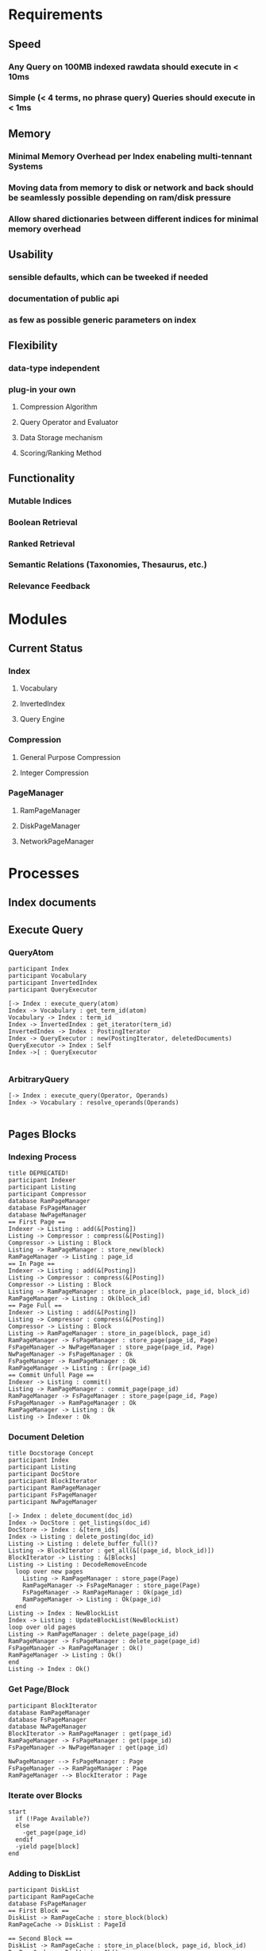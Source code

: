 * Requirements
** Speed
*** Any Query on 100MB indexed rawdata should execute in < 10ms
*** Simple (< 4 terms, no phrase query) Queries should execute in < 1ms
** Memory 
*** Minimal Memory Overhead per Index enabeling multi-tennant Systems
*** Moving data from memory to disk or network and back should be seamlessly possible depending on ram/disk pressure
*** Allow shared dictionaries between different indices for minimal memory overhead
** Usability
*** sensible defaults, which can be tweeked if needed
*** documentation of public api
*** as few as possible generic parameters on index
** Flexibility
*** data-type independent
*** plug-in your own
**** Compression Algorithm
**** Query Operator and Evaluator
**** Data Storage mechanism
**** Scoring/Ranking Method
** Functionality
*** Mutable Indices
*** Boolean Retrieval
*** Ranked Retrieval
*** Semantic Relations (Taxonomies, Thesaurus, etc.)
*** Relevance Feedback


* Modules
** Current Status
*** Index
**** Vocabulary
**** InvertedIndex
**** Query Engine
*** Compression
**** General Purpose Compression
**** Integer Compression
*** PageManager
**** RamPageManager
**** DiskPageManager
**** NetworkPageManager



* Processes
** Index documents
** Execute Query
*** QueryAtom
#+begin_src plantuml :file query_atom.png
participant Index
participant Vocabulary
participant InvertedIndex
participant QueryExecutor

[-> Index : execute_query(atom)
Index -> Vocabulary : get_term_id(atom)
Vocabulary -> Index : term_id
Index -> InvertedIndex : get_iterator(term_id)
InvertedIndex -> Index : PostingIterator
Index -> QueryExecutor : new(PostingIterator, deletedDocuments)
QueryExecutor -> Index : Self
Index ->[ : QueryExecutor

#+end_src

#+RESULTS:
[[file:query_atom.png]]
*** ArbitraryQuery
#+begin_src plantuml :file arbitrary_query.png
[-> Index : execute_query(Operator, Operands)
Index -> Vocabulary : resolve_operands(Operands)

#+end_src
** Pages Blocks
*** Indexing Process
#+begin_src plantuml :file indexing_process.png
title DEPRECATED!
participant Indexer
participant Listing
participant Compressor
database RamPageManager
database FsPageManager
database NwPageManager
== First Page ==
Indexer -> Listing : add(&[Posting])
Listing -> Compressor : compress(&[Posting])
Compressor -> Listing : Block
Listing -> RamPageManager : store_new(block)
RamPageManager -> Listing : page_id
== In Page ==
Indexer -> Listing : add(&[Posting])
Listing -> Compressor : compress(&[Posting])
Compressor -> Listing : Block
Listing -> RamPageManager : store_in_place(block, page_id, block_id)
RamPageManager -> Listing : Ok(block_id)
== Page Full ==
Indexer -> Listing : add(&[Posting])
Listing -> Compressor : compress(&[Posting])
Compressor -> Listing : Block
Listing -> RamPageManager : store_in_page(block, page_id)
RamPageManager -> FsPageManager : store_page(page_id, Page)
FsPageManager -> NwPageManager : store_page(page_id, Page)
NwPageManager -> FsPageManager : Ok
FsPageManager -> RamPageManager : Ok
RamPageManager -> Listing : Err(page_id)
== Commit Unfull Page == 
Indexer -> Listing : commit()
Listing -> RamPageManager : commit_page(page_id)
RamPageManager -> FsPageManager : store_page(page_id, Page)
FsPageManager -> RamPageManager : Ok
RamPageManager -> Listing : Ok
Listing -> Indexer : Ok
#+end_src

#+RESULTS:
[[file:indexing_process.png]]
*** Document Deletion
#+begin_src plantuml :file document_deletion.png
title Docstorage Concept
participant Index
participant Listing
participant DocStore
participant BlockIterator
participant RamPageManager
participant FsPageManager
participant NwPageManager

[-> Index : delete_document(doc_id)
Index -> DocStore : get_listings(doc_id)
DocStore -> Index : &[term_ids]
Index -> Listing : delete_posting(doc_id)
Listing -> Listing : delete_buffer_full()?
Listing -> BlockIterator : get_all(&[(page_id, block_id)])
BlockIterator -> Listing : &[Blocks]
Listing -> Listing : DecodeRemoveEncode
  loop over new pages
    Listing -> RamPageManager : store_page(Page) 
    RamPageManager -> FsPageManager : store_page(Page)
    FsPageManager -> RamPageManager : Ok(page_id)
    RamPageManager -> Listing : Ok(page_id)    
  end
Listing -> Index : NewBlockList
Index -> Listing : UpdateBlockList(NewBlockList)
loop over old pages
Listing -> RamPageManager : delete_page(page_id)
RamPageManager -> FsPageManager : delete_page(page_id)
FsPageManager -> RamPageManager : Ok()
RamPageManager -> Listing : Ok()
end
Listing -> Index : Ok()
#+end_src

#+RESULTS:
[[file:document_deletion.png]]

*** Get Page/Block
 #+begin_src plantuml :file fetch_block.png
 participant BlockIterator
 database RamPageManager
 database FsPageManager
 database NwPageManager
 BlockIterator -> RamPageManager : get(page_id)
 RamPageManager -> FsPageManager : get(page_id)
 FsPageManager -> NwPageManager : get(page_id)

 NwPageManager --> FsPageManager : Page
 FsPageManager --> RamPageManager : Page
 RamPageManager --> BlockIterator : Page
 #+end_src

 #+RESULTS:
 [[file:fetch_block.png]]
*** Iterate over Blocks
#+begin_src plantuml :file iterate_blocks.png
start
  if (!Page Available?)    
  else
    -get_page(page_id)
  endif
  -yield page[block]
end
#+end_src

#+RESULTS:
[[file:iterate_blocks.png]]
*** Adding to DiskList 
#+begin_src plantuml :file disk_list.png
participant DiskList
participant RamPageCache
database FsPageManager
== First Block ==
DiskList -> RamPageCache : store_block(block)
RamPageCache -> DiskList : PageId

== Second Block == 
DiskList -> RamPageCache : store_in_place(block, page_id, block_id)
RamPageCache -> DiskList : Ok()
== Full Page ==
DiskList -> RamPageCache : store_in_place(block, page_id, block_id)
RamPageCache -> DiskList : Ok()
DiskList -> RamPageCache : commit_page(page_id)
RamPageCache -> FsPageManager : store_full(Page) 
FsPageManager -> RamPageCache : PageId
RamPageCache -> DiskList : PageId 
== Commit Unfull Page ==
DiskList -> RamPageCache : commit_unfull_page(page_id, block_id)
RamPageCache -> FsPageManager : store_unfull_page(Page, block_id)
FsPageManager -> RamPageCache : UnfullPage(PageId, BlockId, BlockId)
RamPageCache -> DiskList : UnfullPage(PageId, BlockId, BlockId)
#+end_src

#+RESULTS:
[[file:disk_list.png]]

*** Removing From DiskList 
#+begin_src plantuml :file remove_disk_list.png
participant DiskList
participant RamPageCache
database FsPageManager

#+end_src
*** Removing UnfullPage
#+begin_src plantuml :file remove_unfull_page.png
participant RamPageCache
participant FsPageManager
database FileSystem
[-> RamPageCache : delete_unfull(PageId) 
RamPageCache -> FsPageManager : delete_unfull(PageId)
FsPageManager -> FileSystem : decdement first byte of PageId
FileSystem -> FsPageManager : refcount
FsPageManager -> FsPageManager : if refcount == 0 Add PageId to VacantPages
FsPageManager -> RamPageCache : Ok()
[<- RamPageCache : Ok()
#+end_src

#+RESULTS:
[[file:remove_unfull_page.png]]

** Compression
*** Compress to Block
*** Delta Compression
#+begin_src plantuml :file delta_compression.png
participant Listing
participant Compressor
database RamPageCache
[-> Listing : add(&[Posting])
Listing -> Listing : set_block_end(DocId)
Listing -> Compressor : compress(RingBuffer<Posting>)
Compressor -> Listing : Block
Listing -> RamPageCache : store_block(block)
RamPageCache -> Listing : PageId
Listing -> Listing : store(PageId, BlockId, BlockStart)
Listing -> Listing : set block_start = block_end
#+end_src
#+RESULTS:
[[file:delta_compression.png]]

#+begin_src plantuml :file based_ringbuffer.png


#+end_src

* Ownership
** RamPageCache
#+begin_src plantuml :file ownership_rampagecache.png
object Index
object RamPageCache
object Listing1
object Listing2
object BlockIter1
object BlockIter2

Index -|> RamPageCache
Index -|> Listing1
Index -|> Listing2
BlockIter1 ..> RamPageCache
BlockIter2 ..> RamPageCache
#+end_src

#+RESULTS:

[[file:ownership_rampagecache.png]]
* Traits
** Vocabulary
*** Method
fn get_or_add(Term) -> term_id
** PageManager
*** Methods
fn store_page(Page) -> page_id
fn get_blocks(Vec<(page_id, block_id)>) -> impl Iterator<Item=Block>
fn store_new_block(Block) -> page_id
fn store_in_page(page_id, Block) -> Result<block_id, page_id>
** Compressable
*** Methods
fn compress(&mut RingBuffer<Self>) -> Result<Block>
fn decompress(Block, &mut RingBuffer<Self>) -> Result<usize>


* Implementation Plans
** General Strategy
Find modular testable things. Implement them module by module with extensive tests for all
** Modules
*** DONE RingBuffer
    CLOSED: [2016-12-19 Mon 20:23]
1. Implement Generically
*** DONE PageManager
    CLOSED: [2016-12-20 Tue 19:53]
**** DONE Define Trait 
     CLOSED: [2016-12-19 Mon 20:24]
**** DONE Implement RamPageManager
     CLOSED: [2016-12-19 Mon 20:24]
**** DONE Implement FsPageManager
     CLOSED: [2016-12-20 Tue 11:16]
**** DONE Implement Combination
     CLOSED: [2016-12-20 Tue 13:31]
**** DONE Implement BlockIterator
     CLOSED: [2016-12-20 Tue 17:11]
*** DONE Listings and Postings
    CLOSED: [2016-12-20 Tue 19:53]
1. Define Postings and Listings
2. Implement naive compression algorithm
*** DONE Vocabulary
    CLOSED: [2016-12-21 Wed 15:00]
1. Define Vocabulary Trait
2. Implement Vocabulary Trait for HashMap
*** DONE Index
    CLOSED: [2016-12-22 Thu 13:54]
1. Define Struct
2. Implement Indexing

